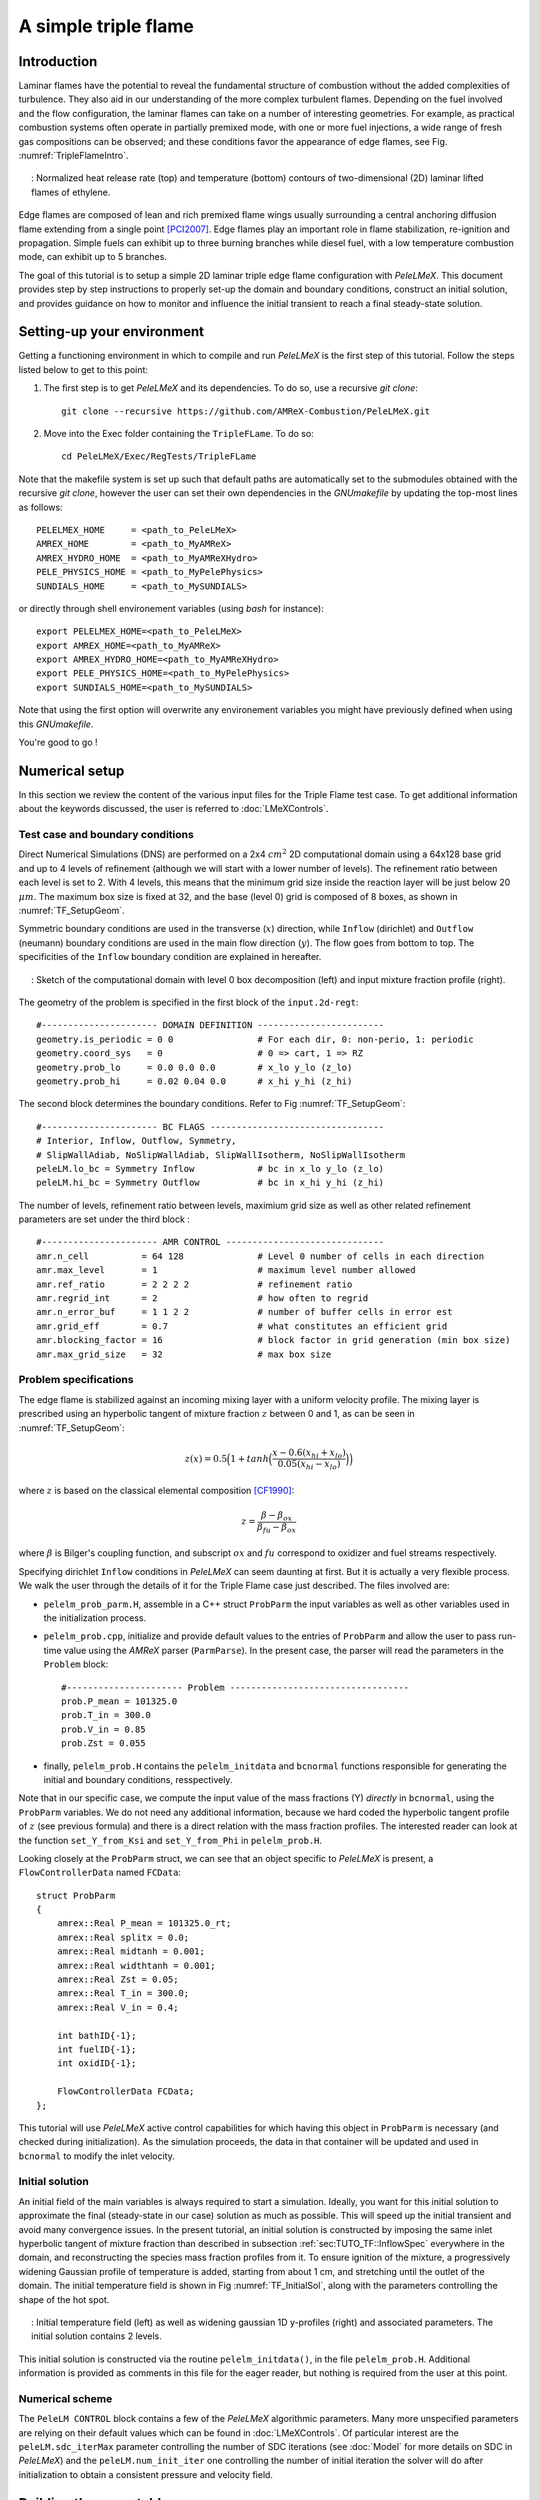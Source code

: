 .. highlight:: rst

.. _sec:tutorialTF:

A simple triple flame
=====================

.. _sec:TUTO_TF::Intro:

Introduction
------------

Laminar flames have the potential to reveal the fundamental structure of combustion
without the added complexities of turbulence.
They also aid in our understanding of the more complex turbulent flames.
Depending on the fuel involved and the flow configuration, the laminar flames can take on a number of interesting geometries.
For example, as practical combustion systems often operate in partially premixed mode,
with one or more fuel injections, a wide range of fresh gas compositions can be observed;
and these conditions favor the appearance of edge flames, see Fig. :numref:`TripleFlameIntro`.

.. figure:: images/tutorials/TF_Intro.png
   :name: TripleFlameIntro
   :align: center
   :figwidth: 95%

   : Normalized heat release rate (top) and temperature (bottom) contours of two-dimensional (2D) laminar lifted flames of ethylene.

Edge flames are composed of lean and rich premixed flame wings usually surrounding a central
anchoring diffusion flame extending from a single point [PCI2007]_. Edge flames play
an important role in flame stabilization, re-ignition and propagation.
Simple fuels can exhibit up to three burning branches while diesel fuel, with a low temperature combustion mode,
can exhibit up to 5 branches.

The goal of this tutorial is to setup a simple 2D laminar triple edge flame configuration with `PeleLMeX`.
This document provides step by step instructions to properly set-up the domain and boundary conditions,
construct an initial solution, and provides guidance on how to monitor and influence the initial transient to reach
a final steady-state solution.

..  _sec:TUTO_TF::PrepStep:

Setting-up your environment
---------------------------

Getting a functioning environment in which to compile and run `PeleLMeX` is the first step of this tutorial.
Follow the steps listed below to get to this point:

#. The first step is to get `PeleLMeX` and its dependencies. To do so, use a recursive *git clone*: ::

    git clone --recursive https://github.com/AMReX-Combustion/PeleLMeX.git

#. Move into the Exec folder containing the ``TripleFLame``. To do so: ::

    cd PeleLMeX/Exec/RegTests/TripleFLame

Note that the makefile system is set up such that default paths are automatically set to the
submodules obtained with the recursive *git clone*, however the user can set their own dependencies
in the `GNUmakefile` by updating the top-most lines as follows: ::

       PELELMEX_HOME     = <path_to_PeleLMeX>
       AMREX_HOME        = <path_to_MyAMReX>
       AMREX_HYDRO_HOME  = <path_to_MyAMReXHydro>
       PELE_PHYSICS_HOME = <path_to_MyPelePhysics>
       SUNDIALS_HOME     = <path_to_MySUNDIALS>

or directly through shell environement variables (using *bash* for instance): ::

       export PELELMEX_HOME=<path_to_PeleLMeX>
       export AMREX_HOME=<path_to_MyAMReX>
       export AMREX_HYDRO_HOME=<path_to_MyAMReXHydro>
       export PELE_PHYSICS_HOME=<path_to_MyPelePhysics>
       export SUNDIALS_HOME=<path_to_MySUNDIALS>

Note that using the first option will overwrite any
environement variables you might have previously defined when using this `GNUmakefile`.

You're good to go !

Numerical setup
---------------

In this section we review the content of the various input files for the Triple Flame test case. To get additional information about the keywords discussed, the user is referred to :doc:`LMeXControls`.

Test case and boundary conditions
^^^^^^^^^^^^^^^^^^^^^^^^^^^^^^^^^
Direct Numerical Simulations (DNS) are performed on a 2x4 :math:`cm^2` 2D computational domain
using a 64x128 base grid and up to 4 levels of refinement (although we will start with a lower number of levels).
The refinement ratio between each level is set to 2. With 4 levels, this means that the minimum grid size inside the reaction layer will be just below 20 :math:`μm`.
The maximum box size is fixed at 32, and the base (level 0) grid is composed of 8 boxes,
as shown in :numref:`TF_SetupGeom`.

Symmetric boundary conditions are used in the transverse (:math:`x`) direction, while ``Inflow`` (dirichlet)
and ``Outflow`` (neumann) boundary conditions are used in the main flow direction (:math:`y`). The flow goes
from bottom to top. The specificities of the ``Inflow`` boundary condition are explained in hereafter.

.. figure:: images/tutorials/TF_SetupSketch.png
   :name: TF_SetupGeom
   :align: center
   :figwidth: 95%

   : Sketch of the computational domain with level 0 box decomposition (left) and input mixture fraction profile (right).

The geometry of the problem is specified in the first block of the ``input.2d-regt``: ::

   #---------------------- DOMAIN DEFINITION ------------------------
   geometry.is_periodic = 0 0                # For each dir, 0: non-perio, 1: periodic
   geometry.coord_sys   = 0                  # 0 => cart, 1 => RZ
   geometry.prob_lo     = 0.0 0.0 0.0        # x_lo y_lo (z_lo)
   geometry.prob_hi     = 0.02 0.04 0.0      # x_hi y_hi (z_hi)

The second block determines the boundary conditions. Refer to Fig :numref:`TF_SetupGeom`: ::

   #---------------------- BC FLAGS ---------------------------------
   # Interior, Inflow, Outflow, Symmetry,
   # SlipWallAdiab, NoSlipWallAdiab, SlipWallIsotherm, NoSlipWallIsotherm
   peleLM.lo_bc = Symmetry Inflow            # bc in x_lo y_lo (z_lo)
   peleLM.hi_bc = Symmetry Outflow           # bc in x_hi y_hi (z_hi)

The number of levels, refinement ratio between levels, maximium grid size as well as other related refinement parameters are set under the third block  : ::

   #---------------------- AMR CONTROL ------------------------------
   amr.n_cell          = 64 128              # Level 0 number of cells in each direction
   amr.max_level       = 1                   # maximum level number allowed
   amr.ref_ratio       = 2 2 2 2             # refinement ratio
   amr.regrid_int      = 2                   # how often to regrid
   amr.n_error_buf     = 1 1 2 2             # number of buffer cells in error est
   amr.grid_eff        = 0.7                 # what constitutes an efficient grid
   amr.blocking_factor = 16                  # block factor in grid generation (min box size)
   amr.max_grid_size   = 32                  # max box size

..  _sec:TUTO_TF::InflowSpec:

Problem specifications
^^^^^^^^^^^^^^^^^^^^^^

The edge flame is stabilized against an incoming mixing layer with a uniform velocity profile. The mixing
layer is prescribed using an hyperbolic tangent of mixture fraction :math:`z` between 0 and 1,
as can be seen in :numref:`TF_SetupGeom`:

.. math::

    z(x) = 0.5 \Big(1 + tanh \Big( \frac{x - 0.6(x_{hi} + x_{lo})}{0.05(x_{hi} - x_{lo})} \Big) \Big)

where :math:`z` is based on the classical elemental composition [CF1990]_:

.. math::

    z =  \frac{\beta - \beta_{ox}}{\beta_{fu} - \beta_{ox}}

where :math:`\beta` is Bilger's coupling function, and subscript :math:`ox` and :math:`fu` correspond
to oxidizer and fuel streams respectively.

Specifying dirichlet ``Inflow`` conditions in `PeleLMeX` can seem daunting at first. But it is actually a very
flexible process. We walk the user through the details of it for the Triple Flame case just described. The files involved are:

- ``pelelm_prob_parm.H``, assemble in a C++ struct ``ProbParm`` the input variables as well as other variables used in the initialization process.
- ``pelelm_prob.cpp``, initialize and provide default values to the entries of ``ProbParm`` and allow the user to pass run-time value using the `AMReX` parser (``ParmParse``). In the present case, the parser will read the parameters in the ``Problem`` block: ::

    #---------------------- Problem ----------------------------------
    prob.P_mean = 101325.0
    prob.T_in = 300.0
    prob.V_in = 0.85
    prob.Zst = 0.055

- finally, ``pelelm_prob.H`` contains the ``pelelm_initdata`` and ``bcnormal`` functions responsible for generating the initial and boundary conditions, resspectively.

Note that in our specific case, we compute the input value of the mass fractions (Y) *directly* in ``bcnormal``,
using the ``ProbParm`` variables. We do not need any additional information, because we hard coded the hyperbolic
tangent profile of :math:`z` (see previous formula) and there is a direct relation with the mass fraction profiles.
The interested reader can look at the function ``set_Y_from_Ksi`` and ``set_Y_from_Phi`` in ``pelelm_prob.H``.

Looking closely at the ``ProbParm`` struct, we can see that an object specific to
`PeleLMeX` is present, a ``FlowControllerData`` named ``FCData``: ::

    struct ProbParm
    {
        amrex::Real P_mean = 101325.0_rt;
        amrex::Real splitx = 0.0;
        amrex::Real midtanh = 0.001;
        amrex::Real widthtanh = 0.001;
        amrex::Real Zst = 0.05;
        amrex::Real T_in = 300.0;
        amrex::Real V_in = 0.4;

        int bathID{-1};
        int fuelID{-1};
        int oxidID{-1};

        FlowControllerData FCData;
    };

This tutorial will use `PeleLMeX` active control capabilities for which having this object in ``ProbParm`` is necessary (and checked during initialization).
As the simulation proceeds, the data in that container will be updated and used in ``bcnormal`` to modify the inlet velocity.

Initial solution
^^^^^^^^^^^^^^^^

An initial field of the main variables is always required to start a simulation.
Ideally, you want for this initial solution to approximate the final (steady-state in our case) solution as much as possible.
This will speed up the initial transient and avoid many convergence issues.
In the present tutorial, an initial solution is constructed by imposing the same inlet hyperbolic tangent of
mixture fraction than described in subsection :ref:`sec:TUTO_TF::InflowSpec` everywhere in the domain,
and reconstructing the species mass fraction profiles from it.
To ensure ignition of the mixture, a progressively widening Gaussian profile of temperature is added,
starting from about 1 cm, and stretching until the outlet of the domain. The initial temperature field is
shown in Fig :numref:`TF_InitialSol`, along with the parameters controlling the shape of the hot spot.

.. figure:: images/tutorials/TF_InitialSol.png
   :name: TF_InitialSol
   :align: center
   :figwidth: 95%

   : Initial temperature field (left) as well as widening gaussian 1D y-profiles (right) and associated parameters. The initial solution contains 2 levels.

This initial solution is constructed via the routine ``pelelm_initdata()``, in the file ``pelelm_prob.H``. Additional information is provided as comments in this file for the eager reader, but nothing is required from the user at this point.

Numerical scheme
^^^^^^^^^^^^^^^^

The ``PeleLM CONTROL`` block contains a few of the `PeleLMeX` algorithmic parameters. Many more
unspecified parameters are relying on their default values which can be found in :doc:`LMeXControls`.
Of particular interest are the ``peleLM.sdc_iterMax`` parameter controlling the number of
SDC iterations (see :doc:`Model` for more details on SDC in `PeleLMeX`) and the
``peleLM.num_init_iter`` one controlling the number of initial iteration the solver will do
after initialization to obtain a consistent pressure and velocity field.

Building the executable
-----------------------

Now that we have reviewed the basic ingredients required to setup the case, it is time to build the `PeleLMeX` executable.
Although both GNUmake and CMake are available, it is advised to use GNUmake. The ``GNUmakefile`` file provides some compile-time options
regarding the simulation we want to perform.
The first few lines specify the paths towards the source codes of `PeleLMeX`, `AMReX`, `AMReX-Hydro` and `PelePhysics`, overwritting
any environment variable if necessary, and might have been already updated in :ref:`sec:TUTO_TF::PrepStep` earlier.

The next few lines specify AMReX compilation options and compiler selection: ::

   # AMREX
   DIM             = 2
   DEBUG           = FALSE
   PRECISION       = DOUBLE
   VERBOSE         = FALSE
   TINY_PROFILE    = FALSE

   # Compilation
   COMP            = gnu
   USE_MPI         = TRUE
   USE_OMP         = FALSE
   USE_CUDA        = FALSE
   USE_HIP         = FALSE
   USE_SYCL        = FALSE

In `PeleLMeX`, the chemistry model (set of species, their thermodynamic and transport properties as well as the
description of their of chemical interactions) is specified at compile time. Chemistry models available
in `PelePhysics` can used in `PeleLMeX` by specifying the name of the folder in `PelePhysics/Support/Mechanisms/Models` containing
the relevant files, for example: ::

   Chemistry_Model = drm19

Here, the methane kinetic model ``drm19``, containing 21 species is employed. The user is referred to
the `PelePhysics <https://pelephysics.readthedocs.io/en/latest/>`_ documentation for a list of available
mechanisms and more information regarding the EOS, chemistry and transport models specified: ::

    Eos_Model       := Fuego
    Transport_Model := Simple

Finally, `PeleLMeX` utilizes the chemical kinetic ODE integrator `CVODE <https://computing.llnl.gov/projects/sundials/cvode>`_. This
Third Party Librabry (TPL) is not shipped with the `PeleLMeX` distribution but can be readily installed through the makefile system
of `PeleLMeX`. To do so, type in the following command: ::

    make TPL

Note that the installation of `CVODE` requires CMake 3.17.1 or higher.

You are now ready to build your first `PeleLMeX` executable !! Type in: ::

    make -j4

The option here tells `make` to use up to 4 processors to create the executable
(internally, `make` follows a dependency graph to ensure any required ordering in the build is satisfied).
This step should generate the following file (providing that the build configuration you used matches the one above): ::

    PeleLMeX2d.gnu.MPI.ex

You're good to go !

Initial transient phase
----------------------------------

First step: the initial solution
^^^^^^^^^^^^^^^^^^^^^^^^^^^^^^^^

When performing time-dependent numerical simulations, it is good practice to verify the initial solution. To do so,
we will run `PeleLMeX` to perform the initialization only, to generate an initial plotfile ``plt00000``.

Time-stepping parameters in ``input.2d-regt`` are specified in the ``Time Stepping`` block: ::

    #---------------------- Time Stepping CONTROL --------------------
    amr.max_step = 0                          # Maximum number of time steps
    amr.stop_time = 4.00                      # final simulation physical time
    amr.cfl = 0.2                             # CFL number for hyperbolic system
    amr.dt_shrink = 0.001                     # Scale back initial timestep
    amr.dt_change_max = 1.1                   # Maximum dt increase btw successive steps

The maximum number of time steps is set to 0 for now, while the final simulation time is 4.0 s. Note that,
when both ``max_step`` and ``stop_time`` are specified, the more stringent constraint will control the
termination of the simulation. `PeleLMeX` solves for the advection, diffusion and reaction processes in time,
but only the advection term is treated explicitly and thus it constrains the maximum time step size
:math:`dt_{CFL}`. This constraint is formulated with a classical Courant-Friedrich-Levy (CFL) number,
specified via the keyword ``amr.cfl``. Additionally, as it is the case here, the initial solution is often made-up by
the user and local mixture composition and temperature can result in the introduction of unreasonably fast chemical scales.
To ease the numerical integration of this initial transient, the parameter ``amr.dt_shrink`` allows to shrink the inital `dt`
(evaluated from the CFL constraint) by a factor (usually smaller than 1), and let it relax towards :math:`dt_{CFL}` at
a rate given by ``amr.dt_change_max`` as the simulation proceeds.

Input/output from `PeleLMeX` are specified in the ``IO CONTROL`` block: ::

    #---------------------- IO CONTROL -------------------------------
    #amr.restart = chk01000                   # Restart checkpoint file
    amr.check_int = 2000                      # Frequency of checkpoint output
    amr.plot_int = 20                         # Frequency of pltfile output
    amr.derive_plot_vars = avg_pressure mag_vort mass_fractions mixture_fraction progress_variable

The first lines (commented out for now) are only used when restarting a simulation from a `checkpoint` file and
will be useful later during this tutorial. Information pertaining to the checkpoint and plot_file files name and output
frequency can be specified there (see :doc:`LMeXControls` for a complete list of available keys). `PeleLMeX` will always
generate an initial plotfile ``plt00000`` if the initialization is properly completed and plotfile IO is triggered,
and a final plotfile at the end of the simulation. It is possible to request including `derived variables` in the plotfiles
by appending their names to the ``amr.derive_plot_vars`` keyword. These variables are derived from the `state variables`
(velocity, density, temperature, :math:`\rho Y_k`, :math:`\rho h`) which are automatically included in the plotfile.

You finally have all the information necessary to run the first of several steps to generate a steady triple flame. Type in: ::

    ./PeleLMeX2d.gnu.MPI.ex input.2d-regt

If you wish to store the standard output of `PeleLMeX` for later analysis, you can instead use: ::

    ./PeleLMeX2d.gnu.MPI.ex input.2d-regt > logCheckInitialSolution.dat &

Whether you have used one or the other command, within 10 s you should obtain a ``plt00000`` file (or even more,
appended with .old*********** if you used both commands). Use `Amrvis <https://amrex-codes.github.io/amrex/docs_html/Visualization.html>`_
to vizualize ``plt00000`` and make sure the solution matches the one shown in Fig. :numref:`TF_InitialSol`.

Running the problem on a coarse grid
^^^^^^^^^^^^^^^^^^^^^^^^^^^^^^^^^^^^^^^

As mentioned above, the initial solution is relatively far from the steady-state triple flame we wish to obtain.
An inexpensive and rapid way to transition from the initial solution to an established triple flame is to perform
a coarse (using only 2 AMR levels) simulation using a single SDC iteration for a few initial number of time steps
(here we start with 1000). To do so, update (or verify !) these associated keywords in the ``input.2d-regt``: ::

    #---------------------- AMR CONTROL ------------------------------
    ...
    amr.max_level         = 1                 # maximum level number allowed
    ...
    #---------------------- Time Stepping CONTROL --------------------
    ...
    amr.max_step          = 1000              # maximum number of time steps
    ...
    #---------------------- PeleLM CONTROL ---------------------------
    ...
    peleLM.sdc_iterMax    = 1                 # Number of SDC iterations

To be able to complete this first step relatively quickly, it is advised to run `PeleLM` using at least 4 MPI processes if possible.
It will then take around 10 mn to reach completion. To be able to monitor the simulation while it is running, use the following command: ::

    mpirun -n 4 ./PeleLMeX2d.gnu.MPI.ex input.2d-regt > logCheckInitialTransient.dat &

A plotfile is generated every 20 time steps (as specified via the ``amr.plot_int`` keyword in the ``IO CONTROL`` block). This will
allow you to visualize and monitor the evolution of the flame. Use the following command to open multiple plotfiles at once
with `Amrvis <https://amrex-codes.github.io/amrex/docs_html/Visualization.html>`_: ::

    amrvis -a plt????0

An animation of the flame evolution during the entire tutorial, including this initial transient, is provided in :numref:`TF_InitTransient`.

.. figure:: images/tutorials/TF_Transient.gif
   :name: TF_InitTransient
   :align: center
   :figwidth: 95%

   : Temperature (left) and divu (right) fields from 0 to 2000 time steps (0-?? ms).

Steady-state problem: activating the flame control
^^^^^^^^^^^^^^^^^^^^^^^^^^^^^^^^^^^^^^^^^^^^^^^^^^

The speed of propagation of a triple flame is not easy to determine a-priori. As such it is useful,
at least until the flame settles, to have some sort of stabilization mechanism to prevent
flame blow-off or flashback. In the present configuration, the position of the flame front can be tracked
at each time step (using an isoline of temperature) and the input velocity is adjusted to maintain
its location at a fixed distance from the inlet (1 cm in the present case).

The parameters of the active control are listed in `AC CONTROL` block of ``input.2d-regt``: ::

    #---------------------- AC CONTROL -------------------------------
    active_control.on = 1                     # Use AC ?
    active_control.use_temp = 1               # Default in fuel mass, rather use iso-T position ?
    active_control.temperature = 1400.0       # Value of iso-T ?
    active_control.tau = 1.0e-4               # Control tau (should ~ 10 dt)
    active_control.height = 0.01              # Where is the flame held ? Default assumes coordinate along Y in 2D or Z in 3D.
    active_control.v = 1                      # verbose
    active_control.velMax = 2.0               # Optional: limit inlet velocity
    active_control.changeMax = 0.1            # Optional: limit inlet velocity changes (absolute m/s)
    active_control.flow_dir  = 1              # Optional: flame main direction. Default: AMREX_SPACEDIM-1
    active_control.pseudo_gravity = 1         # Optional: add density proportional force to compensate for the acceleration
                                              #           of the gas due to inlet velocity changes

The first keyword activates the active control and the second one specify that the flame will be tracked
based on an iso-line of temperature, the value of which is provided in the third keyword. The following parameters
control the relaxation of the inlet velocity to the steady state velocity of the triple flame. ``tau`` is a relaxation time scale,
that should be of the order of ten times the simulation time-step. ``height`` is the user-defined location where the
triple flame should settle, ``changeMax`` and ``velMax`` control the maximum velocity increment and maximum inlet velocity, respectively.
The user is referred to [CAMCS2006]_ for an overview of the method and corresponding parameters.
The ``pseudo_gravity`` triggers a manufactured force added to the momemtum equation to compensate for the acceleration of different density gases.

Once these paremeters are set, you continue the previous simulation by uncommenting the first line of the ``IO CONTROL`` block in the input file: ::

    amr.restart           = chk01000 # Restart checkpoint file

On this line, provide the last `checkpoint` file generated during the first simulation performed for 1000 time steps.
Finally, update the ``amr.max_step`` to allow the simulation to proceed further: ::

    #---------------------- Time Stepping CONTROL --------------------
    ...
    amr.max_step          = 2000          # maximum number of time steps

You are now ready launch `PeleLMeX` again for another 1000 time steps ! ::

    mpirun -n 4 ./PeleLMeX2d.gnu.MPI.ex inputs.2d-regt > logCheckControl.dat &

As the simulation proceeds, an ASCII file tracking the flame position and inlet velocity
(as well as other control variables) is generated: ``AC_History``. You can follow the motion of
the flame tip by plotting the seventh column against the first one (flame tip vs. time step count).
If `gnuplot` is available on your computer, use the following to obtain the graphs of :numref:`TF_ACcontrol`: ::

    gnuplot
    plot "AC_History.dat" u 1:7 w lp
    plot "AC_History.dat" u 1:3 w lp
    exit

The second plot corresponds to the inlet velocity.

.. figure:: images/tutorials/TF_ACcontrol.png
   :name: TF_ACcontrol
   :align: center
   :figwidth: 95%

   : Flame tip position (left) and inlet velocity (right) as function of time step count from 1000 to 2000 step using the inlet velocity control.

At this point, you have a stabilized methane/air triple flame and will now use AMR features to improve the quality of your simulation.

Refinement of the computation
-----------------------------

Before going further, it is important to look at the results of the current simulation. The left panel of :numref:`TF_CoarseDetails`
displays the temperature field, while a zoom-in of the flame edge region colored by several important variables
is provided on the right side.
Note that `DivU`, the `HeatRelease` and the `CH4_consumption` are good markers of the reaction/diffusion processes in our case.
What is striking from these images is the lack of resolution of the triple flame, particularly in the reaction zone.
We also clearly see square unsmooth shapes in the field of intermediate species, where `Y(HCO)` is found to
closely match the region of high `CH4_consumption` while `Y(CH3O)` is located closer to the cold gases, on the outer layer of the triple flame.

.. figure:: images/tutorials/TF_CoarseDetails.png
   :name: TF_CoarseDetails
   :align: center
   :figwidth: 95%

   : Details of the triple flame tip obtained with the initial coarse 2-level mesh.

Our additional level of refinement must specifically target the reactive layer of the flame. As seen
from :numref:`TF_CoarseDetails`, one can choose from several variables to reach that goal. In the following,
we will use the CH3O species as a tracer of the flame position. Start by increasing the number of AMR levels by one
in the `AMR CONTROL` block: ::

    #---------------------- AMR CONTROL ------------------------------
    ...
    amr.max_level       = 2          # maximum level number allowed

Then provide a definition of the new refinement critera in the `Refinement CONTROL` block: ::

    #---------------------- Refinement CONTROL------------------------
    amr.refinement_indicators = highT gradT flame_tracer   # Declare set of refinement indicators

    amr.highT.max_level     = 1
    amr.highT.value_greater = 800
    amr.highT.field_name    = temp

    amr.gradT.max_level                   = 1
    amr.gradT.adjacent_difference_greater = 200
    amr.gradT.field_name                  = temp

    amr.flame_tracer.max_level     = 2
    amr.flame_tracer.value_greater = 1.0e-6
    amr.flame_tracer.field_name    = Y(CH3O)

The first line simply declares a set of refinement indicators which are subsequently defined. For each indicator,
users can provide a limit up to which AMR level this indicator will be used to refine. Then there are multiple possibilities
to specify the actual criterion: ``value_greater``, ``value_less``, ``vorticity_greater`` or ``adjacent_difference_greater``.
In each case, the user specify a threshold value and the name of variable on which it applies (except for the ``vorticity_greater``).
In the example above, the grid is refined up to level 1 at the location wheres the temperature is above 800 K or where the temperature
difference between adjacent cells exceed 200 K. These two criteria were used up to that point. The last indicator will now enable
to add level 2 grid patches at location where the flame tracer (`Y(CH3O)`) is above 1.0e-6.

With these new parameters, update the `checkpoint` file from which to restart: ::

    amr.restart           = chk02000 # Restart checkpoint file

and increase the ``amr.max_step`` to 2500 and start the simulation again ! ::

    mpirun -n 4 ./PeleLMeX2d.gnu.MPI.ex input.2d-regt > log3Levels.dat &

Visualization of the 3-levels simulation results indicates that the flame front is now better repesented on the fine grid,
but there are still only a couple of cells across the flame front thickness. The flame tip velocity, captured in the `AC_history`, also
exhibits a significant change with the addition of the third level (even past the initial transient). In the present case,
the flame tip velocity is our main quantity of interest and we will now add another refinement level to ensure that this quantity
is fairly well captured. We will use the same refinement indicators and simply update the ``amr.max_level`` as well as the level
at which each refinement criteria is used: ::

    amr.max_level         = 3          # maximum level number allowed

    ...

    amr.restart           = chk02300 # Restart from checkpoint ?

    ...

    amr.gradT.max_level   = 2

    ...

    amr.flame_tracer.max_level  = 3

and increase the ``amr.max_step`` to 3000. Within `PeleLMeX` non-subcycling time advance, the step size is decreasing as we increase the number of AMR
levels. We started with a rather small CFL number of 0.2 to avoid numerical issues associated with coarse simulations and large time step size
(see :doc:`Tutorials_BFSFlame` more a practical example of integration failure). Aditionally, as our step size decreases, the `tau` parameter of the
active control becomes comparatively larger, resulting in slower response of the adapted inlet velocity to flame position changes. Let's increase the
CFL number of 0.3, reduce `tau` and add a second SDC iteration to tighten the coupling between the various processes: ::

    peleLM.sdc_iterMax = 2

    ...

    amr.cfl = 0.3

    ...

    active_control.tau = 1.0e-4            # Control tau (should ~ 10 dt)

Let's start the simulation again ! ::

    mpirun -n 4 ./PeleLM2d.gnu.MPI.ex inputs.2d-regt > log4Levels.dat &

Figure :numref:`TF_ACcomplete` shows the entire history of the inlet velocity starting when
the AC was activated (1000th time step). We can see that every change in the numerical setup induced a slight change in the
triple flame propagation velocity, eventually leading to a nearly constant value, sufficient for the purpose of this tutorial.

.. figure:: images/tutorials/TF_ACcomplete.png
   :name: TF_ACcomplete
   :align: center
   :figwidth: 95%

   : Inlet velocity history during the successive simulations performed during this tutorial.

At this point, the simulation is considered complete.

.. [PCI2007] S. Chung, Stabilization, propagation and instability of tribrachial triple flames, Proceedings of the Combustion Institute 31 (2007) 877–892
.. [CF1990] R. Bilger, S. Starner, R. Kee, On reduced mechanisms for methane-air combustion in nonpremixed flames, Combustion and Flames 80 (1990) 135-149
.. [CAMCS2006] J. Bell, M. Day, J. Grcar, M. Lijewski, Active Control for Statistically Stationary Turbulent PremixedFlame Simulations, Communications in Applied Mathematics and Computational Science 1 (2006) 29-51
